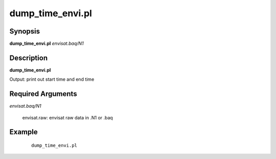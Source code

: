 .. index:: ! dump_time_envi.pl

*****************
dump_time_envi.pl
*****************

Synopsis
--------
**dump_time_envi.pl** *envisat.baq/N1*  

Description
-----------
**dump_time_envi.pl** 

Output: print out start time and end time

Required Arguments
------------------

*envisat.baq/N1*

	envisat.raw: envisat raw data in .N1 or .baq


Example
-------
 ::

    dump_time_envi.pl  
